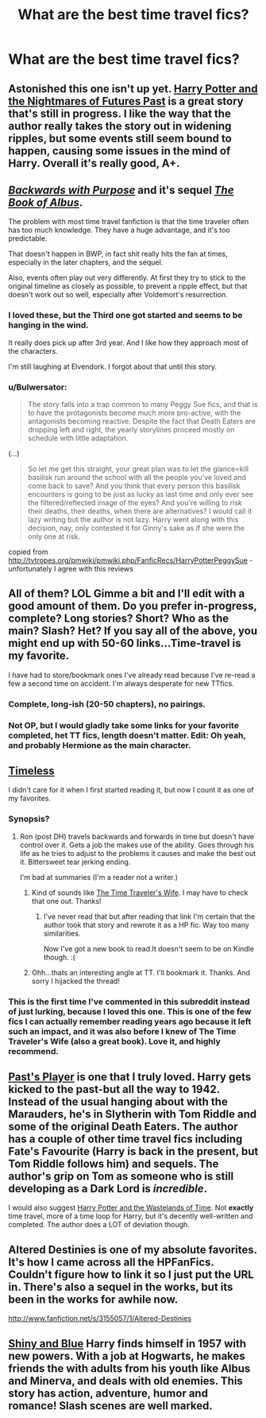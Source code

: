 #+TITLE: What are the best time travel fics?

* What are the best time travel fics?
:PROPERTIES:
:Author: MadScientist14159
:Score: 9
:DateUnix: 1356536202.0
:DateShort: 2012-Dec-26
:END:

** Astonished this one isn't up yet. [[http://www.fanfiction.net/s/2636963/39/Harry-Potter-and-the-Nightmares-of-Futures-Past][Harry Potter and the Nightmares of Futures Past]] is a great story that's still in progress. I like the way that the author really takes the story out in widening ripples, but some events still seem bound to happen, causing some issues in the mind of Harry. Overall it's really good, A+.
:PROPERTIES:
:Author: TheProfool
:Score: 5
:DateUnix: 1356768665.0
:DateShort: 2012-Dec-29
:END:


** [[http://www.fanfiction.net/s/4101650/1/Backward-With-Purpose-Part-I-Always-and-Always][/Backwards with Purpose/]] and it's sequel [[http://www.fanfiction.net/s/4337434/1/Backward-With-Purpose-Part-II-The-Book-of-Albus][/The Book of Albus/]].

The problem with most time travel fanfiction is that the time traveler often has too much knowledge. They have a huge advantage, and it's too predictable.

That doesn't happen in BWP, in fact shit really hits the fan at times, especially in the later chapters, and the sequel.

Also, events often play out very differently. At first they try to stick to the original timeline as closely as possible, to prevent a ripple effect, but that doesn't work out so well, especially after Voldemort's resurrection.
:PROPERTIES:
:Author: SC33
:Score: 6
:DateUnix: 1356543345.0
:DateShort: 2012-Dec-26
:END:

*** I loved these, but the Third one got started and seems to be hanging in the wind.

It really does pick up after 3rd year. And I like how they approach most of the characters.

I'm still laughing at Elvendork. I forgot about that until this story.
:PROPERTIES:
:Author: hpfanficluvr
:Score: 5
:DateUnix: 1356593161.0
:DateShort: 2012-Dec-27
:END:


*** u/Bulwersator:
#+begin_quote
  The story falls into a trap common to many Peggy Sue fics, and that is to have the protagonists become much more pro-active, with the antagonists becoming reactive. Despite the fact that Death Eaters are dropping left and right, the yearly storylines proceed mostly on schedule with little adaptation.
#+end_quote

(...)

#+begin_quote
  So let me get this straight, your great plan was to let the glance=kill basilisk run around the school with all the people you've loved and come back to save? And you think that every person this basilisk encounters is going to be just as lucky as last time and only ever see the filtered/reflected image of the eyes? And you're willing to risk their deaths, their deaths, when there are alternatives? I would call it lazy writing but the author is not lazy. Harry went along with this decision, nay, only contested it for Ginny's sake as if she were the only one at risk.
#+end_quote

copied from [[http://tvtropes.org/pmwiki/pmwiki.php/FanficRecs/HarryPotterPeggySue]] - unfortunately I agree with this reviews
:PROPERTIES:
:Author: Bulwersator
:Score: 1
:DateUnix: 1366493878.0
:DateShort: 2013-Apr-21
:END:


** All of them? LOL Gimme a bit and I'll edit with a good amount of them. Do you prefer in-progress, complete? Long stories? Short? Who as the main? Slash? Het? If you say all of the above, you might end up with 50-60 links...Time-travel is my favorite.

I have had to store/bookmark ones I've already read because I've re-read a few a second time on accident. I'm always desperate for new TTfics.
:PROPERTIES:
:Author: hpfanficluvr
:Score: 2
:DateUnix: 1356593316.0
:DateShort: 2012-Dec-27
:END:

*** Complete, long-ish (20-50 chapters), no pairings.
:PROPERTIES:
:Author: MadScientist14159
:Score: 3
:DateUnix: 1356623419.0
:DateShort: 2012-Dec-27
:END:


*** Not OP, but I would gladly take some links for your favorite completed, het TT fics, length doesn't matter. Edit: Oh yeah, and probably Hermione as the main character.
:PROPERTIES:
:Author: Celladoore
:Score: 2
:DateUnix: 1356603034.0
:DateShort: 2012-Dec-27
:END:


** [[http://www.fanfiction.net/s/2812800/1/Timeless][Timeless]]

I didn't care for it when I first started reading it, but now I count it as one of my favorites.
:PROPERTIES:
:Author: tortellini
:Score: 2
:DateUnix: 1356554050.0
:DateShort: 2012-Dec-27
:END:

*** Synopsis?
:PROPERTIES:
:Author: MadScientist14159
:Score: 1
:DateUnix: 1356554907.0
:DateShort: 2012-Dec-27
:END:

**** Ron (post DH) travels backwards and forwards in time but doesn't have control over it. Gets a job the makes use of the ability. Goes through his life as he tries to adjust to the problems it causes and make the best out it. Bittersweet tear jerking ending.

I'm bad at summaries (I'm a reader not a writer.)
:PROPERTIES:
:Author: tortellini
:Score: 1
:DateUnix: 1356555479.0
:DateShort: 2012-Dec-27
:END:

***** Kind of sounds like [[http://en.wikipedia.org/wiki/The_Time_Traveler%27s_Wife][The Time Traveler's Wife]]. I may have to check that one out. Thanks!
:PROPERTIES:
:Author: AppleButterToast
:Score: 3
:DateUnix: 1356660520.0
:DateShort: 2012-Dec-28
:END:

****** I've never read that but after reading that link I'm certain that the author took that story and rewrote it as a HP fic. Way too many similarities.

Now I've got a new book to read.It doesn't seem to be on Kindle though. :(
:PROPERTIES:
:Author: tortellini
:Score: 2
:DateUnix: 1356707421.0
:DateShort: 2012-Dec-28
:END:


***** Ohh...thats an interesting angle at TT. I'll bookmark it. Thanks. And sorry I hijacked the thread!
:PROPERTIES:
:Author: hpfanficluvr
:Score: 1
:DateUnix: 1356593391.0
:DateShort: 2012-Dec-27
:END:


*** This is the first time I've commented in this subreddit instead of just lurking, because I loved this one. This is one of the few fics I can actually remember reading years ago because it left such an impact, and it was also before I knew of The Time Traveler's Wife (also a great book). Love it, and highly recommend.
:PROPERTIES:
:Author: boxthestars
:Score: 1
:DateUnix: 1357286829.0
:DateShort: 2013-Jan-04
:END:


** [[http://www.fanfiction.net/s/5736901/1/Past-s-Player][Past's Player]] is one that I truly loved. Harry gets kicked to the past-but all the way to 1942. Instead of the usual hanging about with the Marauders, he's in Slytherin with Tom Riddle and some of the original Death Eaters. The author has a couple of other time travel fics including Fate's Favourite (Harry is back in the present, but Tom Riddle follows him) and sequels. The author's grip on Tom as someone who is still developing as a Dark Lord is /incredible/.

I would also suggest [[http://www.fanfiction.net/s/4068153/1/Harry-Potter-and-the-Wastelands-of-Time][Harry Potter and the Wastelands of Time]]. Not *exactly* time travel, more of a time loop for Harry, but it's decently well-written and completed. The author does a LOT of deviation though.
:PROPERTIES:
:Author: Salmakki
:Score: 2
:DateUnix: 1356605802.0
:DateShort: 2012-Dec-27
:END:


** Altered Destinies is one of my absolute favorites. It's how I came across all the HPFanFics. Couldn't figure how to link it so I just put the URL in. There's also a sequel in the works, but its been in the works for awhile now.

[[http://www.fanfiction.net/s/3155057/1/Altered-Destinies]]
:PROPERTIES:
:Author: cgreenzig14
:Score: 1
:DateUnix: 1357501594.0
:DateShort: 2013-Jan-06
:END:


** [[http://www.fanfiction.net/s/5698899/1/Shiny-and-Blue][Shiny and Blue]] Harry finds himself in 1957 with new powers. With a job at Hogwarts, he makes friends the with adults from his youth like Albus and Minerva, and deals with old enemies. This story has action, adventure, humor and romance! Slash scenes are well marked.
:PROPERTIES:
:Author: doyou000me
:Score: 1
:DateUnix: 1356596743.0
:DateShort: 2012-Dec-27
:END:
